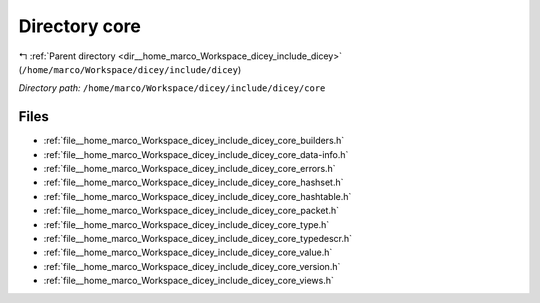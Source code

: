 .. _dir__home_marco_Workspace_dicey_include_dicey_core:


Directory core
==============


|exhale_lsh| :ref:`Parent directory <dir__home_marco_Workspace_dicey_include_dicey>` (``/home/marco/Workspace/dicey/include/dicey``)

.. |exhale_lsh| unicode:: U+021B0 .. UPWARDS ARROW WITH TIP LEFTWARDS


*Directory path:* ``/home/marco/Workspace/dicey/include/dicey/core``


Files
-----

- :ref:`file__home_marco_Workspace_dicey_include_dicey_core_builders.h`
- :ref:`file__home_marco_Workspace_dicey_include_dicey_core_data-info.h`
- :ref:`file__home_marco_Workspace_dicey_include_dicey_core_errors.h`
- :ref:`file__home_marco_Workspace_dicey_include_dicey_core_hashset.h`
- :ref:`file__home_marco_Workspace_dicey_include_dicey_core_hashtable.h`
- :ref:`file__home_marco_Workspace_dicey_include_dicey_core_packet.h`
- :ref:`file__home_marco_Workspace_dicey_include_dicey_core_type.h`
- :ref:`file__home_marco_Workspace_dicey_include_dicey_core_typedescr.h`
- :ref:`file__home_marco_Workspace_dicey_include_dicey_core_value.h`
- :ref:`file__home_marco_Workspace_dicey_include_dicey_core_version.h`
- :ref:`file__home_marco_Workspace_dicey_include_dicey_core_views.h`


